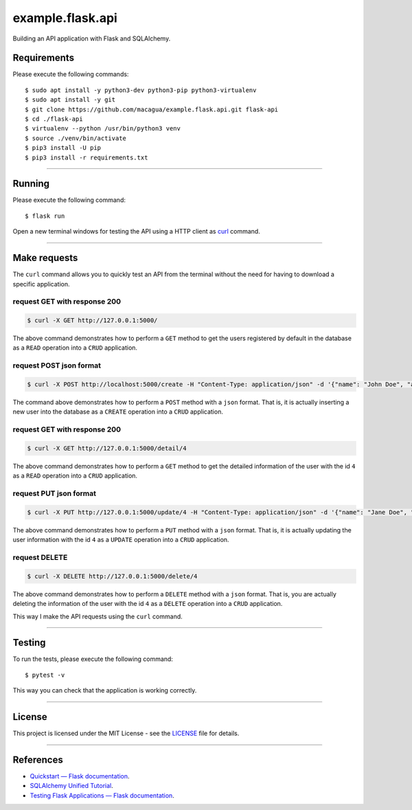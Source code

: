 =================
example.flask.api
=================

.. image:: https://raw.githubusercontent.com/macagua/example.flask.api/master/docs/_static/flask-vertical.png
   :class: image-inline

Building an API application with Flask and SQLAlchemy.


Requirements
============

Please execute the following commands:

::

    $ sudo apt install -y python3-dev python3-pip python3-virtualenv
    $ sudo apt install -y git
    $ git clone https://github.com/macagua/example.flask.api.git flask-api
    $ cd ./flask-api
    $ virtualenv --python /usr/bin/python3 venv
    $ source ./venv/bin/activate
    $ pip3 install -U pip
    $ pip3 install -r requirements.txt


----


Running
=======

Please execute the following command:

::

    $ flask run

Open a new terminal windows for testing the API using a HTTP client
as `curl <https://curl.se/>`_ command.


----


Make requests
=============

The ``curl`` command allows you to quickly test an API from the terminal without
the need for having to download a specific application.


request GET with response 200
-----------------------------

.. code-block:: console

    $ curl -X GET http://127.0.0.1:5000/

The above command demonstrates how to perform a ``GET`` method to get the users registered
by default in the database as a ``READ`` operation into a ``CRUD`` application.

request POST json format
-------------------------

.. code-block:: console

    $ curl -X POST http://localhost:5000/create -H "Content-Type: application/json" -d '{"name": "John Doe", "address": "123 Main St"}'

The command above demonstrates how to perform a ``POST`` method with a ``json`` format.
That is, it is actually inserting a new user into the database  as a ``CREATE`` operation
into a ``CRUD`` application.

request GET with response 200
-----------------------------

.. code-block:: console

    $ curl -X GET http://127.0.0.1:5000/detail/4

The above command demonstrates how to perform a ``GET`` method to get the detailed
information of the user with the id ``4`` as a ``READ`` operation into a ``CRUD`` application.

request PUT json format
------------------------

.. code-block:: console

    $ curl -X PUT http://127.0.0.1:5000/update/4 -H "Content-Type: application/json" -d '{"name": "Jane Doe", "address": "456 Elm St"}'

The above command demonstrates how to perform a ``PUT`` method with a ``json`` format.
That is, it is actually updating the user information with the id ``4``  as a ``UPDATE``
operation into a ``CRUD`` application.

request DELETE
---------------

.. code-block:: console

    $ curl -X DELETE http://127.0.0.1:5000/delete/4

The above command demonstrates how to perform a ``DELETE`` method with a ``json`` format.
That is, you are actually deleting the information of the user with the id ``4`` as a
``DELETE`` operation into a ``CRUD`` application.

This way I make the API requests using the ``curl`` command.


----

Testing
=======

To run the tests, please execute the following command:

::

    $ pytest -v


This way you can check that the application is working correctly.


----


License
========

This project is licensed under the MIT License - see the `LICENSE <./LICENSE>`_ file for details.


----


References
==========

- `Quickstart — Flask documentation <https://flask.palletsprojects.com/en/stable/quickstart/>`_.
- `SQLAlchemy Unified Tutorial <https://docs.sqlalchemy.org/en/20/tutorial/index.html#unified-tutorial>`_.
- `Testing Flask Applications — Flask documentation <https://flask.palletsprojects.com/en/stable/testing/>`_.
